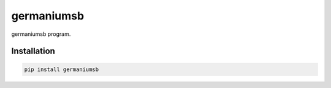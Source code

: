 germaniumsb
===========

germaniumsb program.

Installation
------------

.. code:: sh

    pip install germaniumsb
